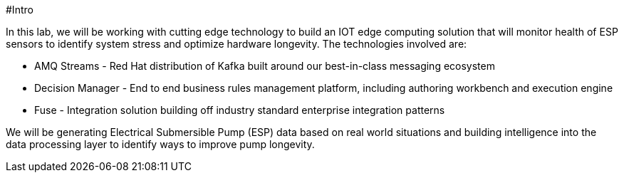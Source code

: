 #Intro

In this lab, we will be working with cutting edge technology to build an IOT edge computing solution that will monitor
health of ESP sensors to identify system stress and optimize hardware longevity. The technologies involved are:

* AMQ Streams - Red Hat distribution of Kafka built around our best-in-class messaging ecosystem
* Decision Manager - End to end business rules management platform, including authoring workbench and execution engine
* Fuse - Integration solution building off industry standard enterprise integration patterns

We will be generating Electrical Submersible Pump (ESP) data based on real world situations and building intelligence
into the data processing layer to identify ways to improve pump longevity.